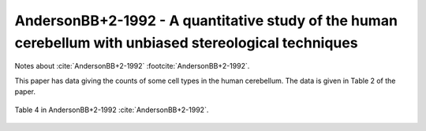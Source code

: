 *******************************************************************************************************
AndersonBB+2-1992 - A quantitative study of the human cerebellum with unbiased stereological techniques
*******************************************************************************************************


Notes about :cite:`AndersonBB+2-1992` :footcite:`AndersonBB+2-1992`.


This paper has data giving the counts of some cell types in the human cerebellum.  The data is given
in Table 2 of the paper.


.. figure:: ../_static/images/AndersonBB+2-1992_table4.jpg
   :alt: Table 4. from AndersonBB+2-1992
   :scale: 70
   :align: center

   Table 4 in AndersonBB+2-1992 :cite:`AndersonBB+2-1992`.



.. tbldata:: table_cell_counts
   :id_prefix: d

   Cell type       | Species   | Value           | Reference
   purkinje        | human     | 30.5 x 10^6     | AndersonBB+2-1992
   grannule        | human     | 101,000 x 10^6  | AndersonBB+2-1992
   dentate nucleus | human     | 5.01 x 10^6     | AndersonBB+2-1992
   golgi           | human     | 81.3 x 10^6     | AndersonBB+2-1992




.. footbibliography::
